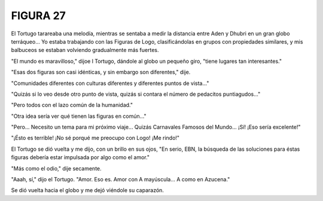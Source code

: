 **FIGURA 27**
=============

.. image:: _static/images/confusion-27.svg
   :height: 300px
   :width: 300px
   :scale: 50 %
   :alt: Puzzle 27
   :align: left

El Tortugo tarareaba una melodía, mientras se sentaba a medir la distancia entre Aden y Dhubri en un gran globo terráqueo... Yo estaba trabajando con las Figuras de Logo, clasificándolas en grupos con propiedades similares, y mis balbuceos se estaban volviendo gradualmente más fuertes. 

"El mundo es maravilloso," dijoe l Tortugo, dándole al globo un pequeño giro, "tiene lugares tan interesantes."

"Esas dos figuras son casi idénticas, y sin embargo son diferentes," dije. 

"Comunidades diferentes con culturas diferentes y diferentes puntos de vista..."

"Quizás si lo veo desde otro punto de vista, quizás si contara el número de pedacitos puntiagudos..." 

"Pero todos con el lazo común de la humanidad." 

"Otra idea sería ver qué tienen las figuras en común..."

"Pero... Necesito un tema para mi próximo viaje... Quizás Carnavales Famosos del Mundo... ¡Sí! ¡Eso sería excelente!" 

"¡Ésto es terrible! ¡No sé porqué me preocupo con Logo! ¡Me rindo!"

El Tortugo se dió vuelta y me dijo, con un brillo en sus ojos, "En serio, EBN, la búsqueda de las soluciones para éstas figuras debería estar impulsada por algo como el amor." 

"Más como el odio," dije secamente. 

"Aaah, sí," dijo el Tortugo. "Amor. Eso es. Amor con A mayúscula... A como en Azucena."

Se dió vuelta hacia el globo y me dejó viéndole su caparazón.

 
